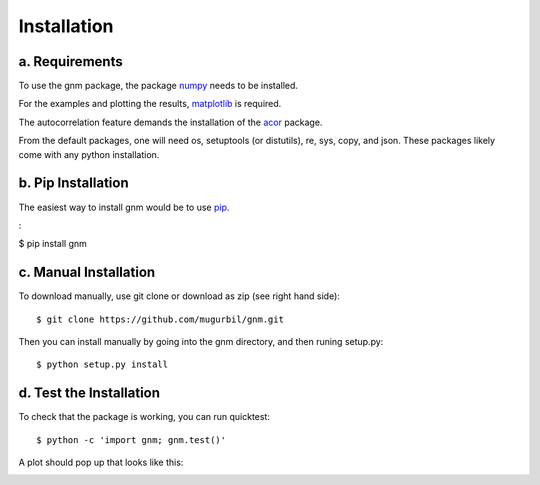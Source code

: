 Installation
============

a. Requirements
---------------

To use the gnm package, the package numpy_ needs to be installed. 

.. _numpy: http://www.numpy.org/

For the examples and plotting the results, matplotlib_ is required. 

.. _matplotlib: http://matplotlib.org/

The autocorrelation feature demands the installation of the acor_ package.

.. _acor: http://www.math.nyu.edu/faculty/goodman/software/acor/

From the default packages, one will need os, setuptools (or distutils), re, sys, copy, and json. These packages likely come with any python installation.

b. Pip Installation
-------------------

The easiest way to install gnm would be to use pip_.

.. _pip: https://pip.pypa.io/en/stable/

:

$ pip install gnm

c. Manual Installation
----------------------

To download manually, use git clone or download as zip (see right hand side)::

$ git clone https://github.com/mugurbil/gnm.git

Then you can install manually by going into the gnm directory, and then runing setup.py::

$ python setup.py install

d. Test the Installation
------------------------

To check that the package is working, you can run quicktest::

$ python -c 'import gnm; gnm.test()'

A plot should pop up that looks like this:

.. image:: https://github.com/mugurbil/gnm/blob/master/Documentation/gnm_test.png